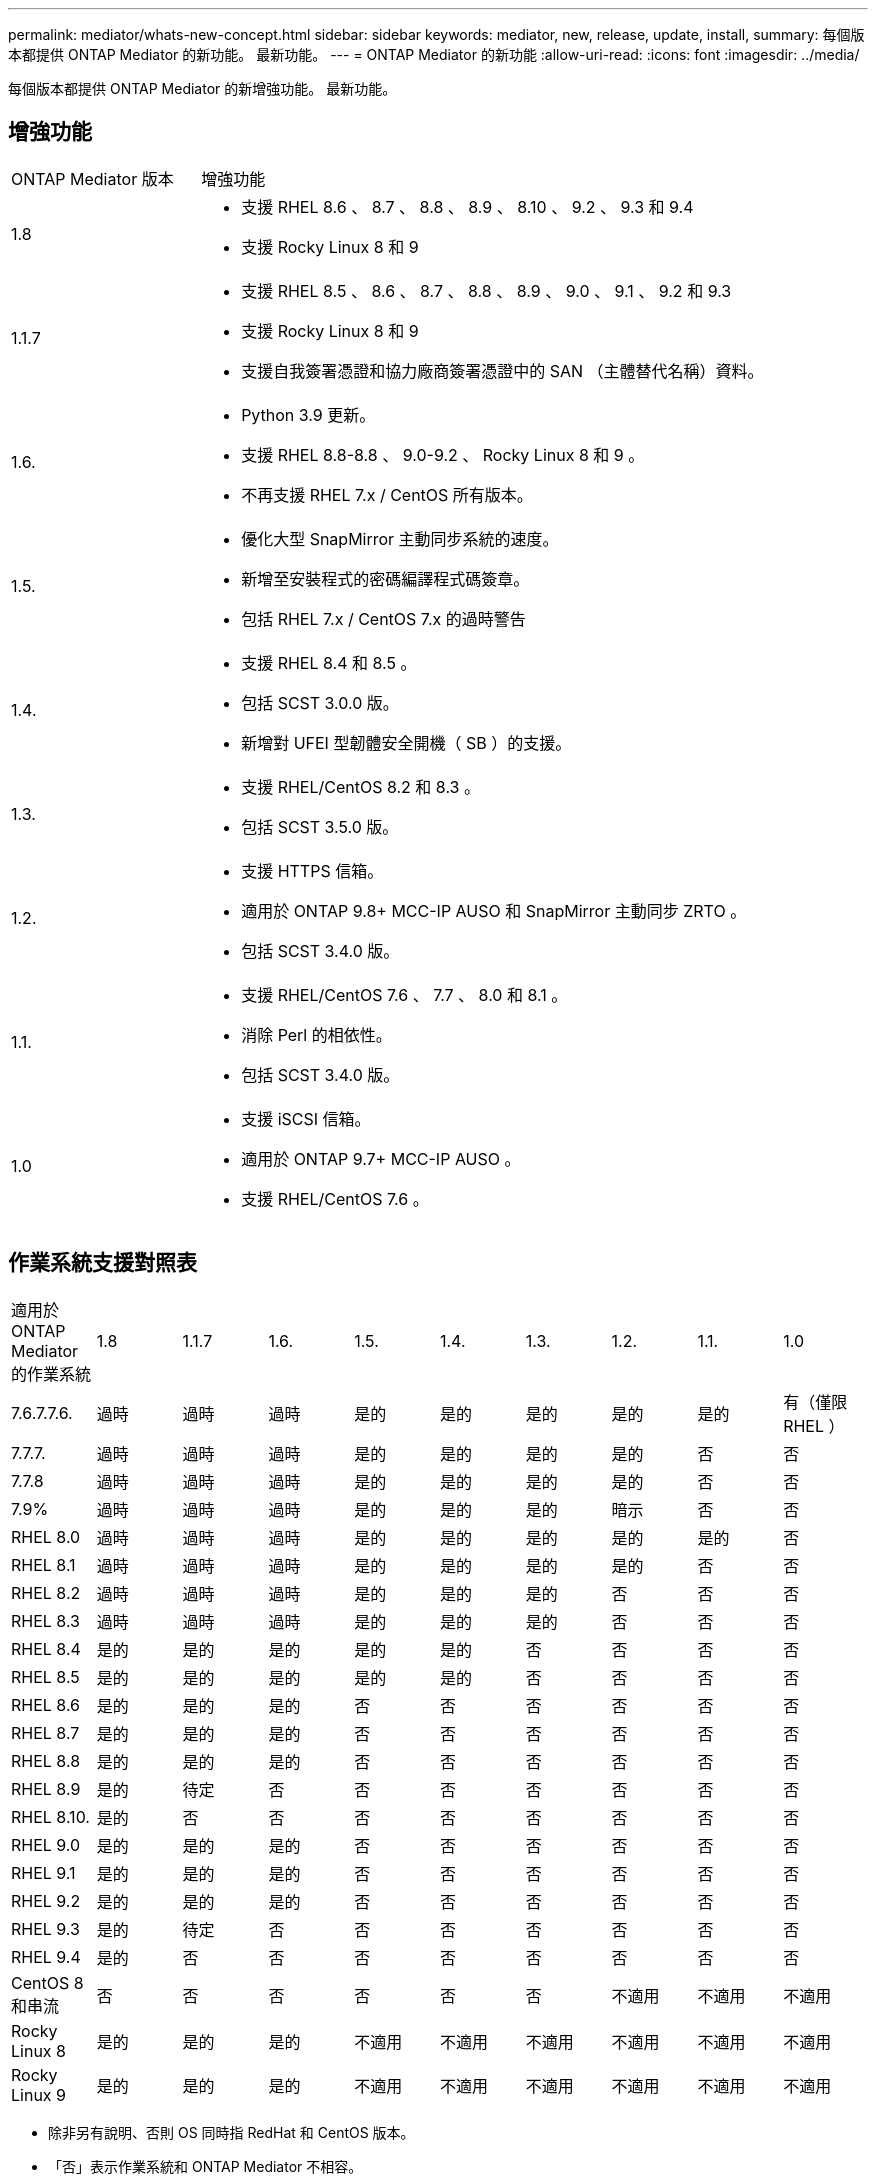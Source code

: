 ---
permalink: mediator/whats-new-concept.html 
sidebar: sidebar 
keywords: mediator, new, release, update, install, 
summary: 每個版本都提供 ONTAP Mediator 的新功能。  最新功能。 
---
= ONTAP Mediator 的新功能
:allow-uri-read: 
:icons: font
:imagesdir: ../media/


[role="lead"]
每個版本都提供 ONTAP Mediator 的新增強功能。  最新功能。



== 增強功能

[cols="25,75"]
|===


| ONTAP Mediator 版本 | 增強功能 


 a| 
1.8
 a| 
* 支援 RHEL 8.6 、 8.7 、 8.8 、 8.9 、 8.10 、 9.2 、 9.3 和 9.4
* 支援 Rocky Linux 8 和 9




 a| 
1.1.7
 a| 
* 支援 RHEL 8.5 、 8.6 、 8.7 、 8.8 、 8.9 、 9.0 、 9.1 、 9.2 和 9.3
* 支援 Rocky Linux 8 和 9
* 支援自我簽署憑證和協力廠商簽署憑證中的 SAN （主體替代名稱）資料。




 a| 
1.6.
 a| 
* Python 3.9 更新。
* 支援 RHEL 8.8-8.8 、 9.0-9.2 、 Rocky Linux 8 和 9 。
* 不再支援 RHEL 7.x / CentOS 所有版本。




 a| 
1.5.
 a| 
* 優化大型 SnapMirror 主動同步系統的速度。
* 新增至安裝程式的密碼編譯程式碼簽章。
* 包括 RHEL 7.x / CentOS 7.x 的過時警告




 a| 
1.4.
 a| 
* 支援 RHEL 8.4 和 8.5 。
* 包括 SCST 3.0.0 版。
* 新增對 UFEI 型韌體安全開機（ SB ）的支援。




 a| 
1.3.
 a| 
* 支援 RHEL/CentOS 8.2 和 8.3 。
* 包括 SCST 3.5.0 版。




 a| 
1.2.
 a| 
* 支援 HTTPS 信箱。
* 適用於 ONTAP 9.8+ MCC-IP AUSO 和 SnapMirror 主動同步 ZRTO 。
* 包括 SCST 3.4.0 版。




 a| 
1.1.
 a| 
* 支援 RHEL/CentOS 7.6 、 7.7 、 8.0 和 8.1 。
* 消除 Perl 的相依性。
* 包括 SCST 3.4.0 版。




 a| 
1.0
 a| 
* 支援 iSCSI 信箱。
* 適用於 ONTAP 9.7+ MCC-IP AUSO 。
* 支援 RHEL/CentOS 7.6 。


|===


== 作業系統支援對照表

|===


| 適用於 ONTAP Mediator 的作業系統 | 1.8 | 1.1.7 | 1.6. | 1.5. | 1.4. | 1.3. | 1.2. | 1.1. | 1.0 


 a| 
7.6.7.7.6.
 a| 
過時
 a| 
過時
 a| 
過時
 a| 
是的
 a| 
是的
 a| 
是的
 a| 
是的
 a| 
是的
 a| 
有（僅限 RHEL ）



 a| 
7.7.7.
 a| 
過時
 a| 
過時
 a| 
過時
 a| 
是的
 a| 
是的
 a| 
是的
 a| 
是的
 a| 
否
 a| 
否



 a| 
7.7.8
 a| 
過時
 a| 
過時
 a| 
過時
 a| 
是的
 a| 
是的
 a| 
是的
 a| 
是的
 a| 
否
 a| 
否



 a| 
7.9%
 a| 
過時
 a| 
過時
 a| 
過時
 a| 
是的
 a| 
是的
 a| 
是的
 a| 
暗示
 a| 
否
 a| 
否



 a| 
RHEL 8.0
 a| 
過時
 a| 
過時
 a| 
過時
 a| 
是的
 a| 
是的
 a| 
是的
 a| 
是的
 a| 
是的
 a| 
否



 a| 
RHEL 8.1
 a| 
過時
 a| 
過時
 a| 
過時
 a| 
是的
 a| 
是的
 a| 
是的
 a| 
是的
 a| 
否
 a| 
否



 a| 
RHEL 8.2
 a| 
過時
 a| 
過時
 a| 
過時
 a| 
是的
 a| 
是的
 a| 
是的
 a| 
否
 a| 
否
 a| 
否



 a| 
RHEL 8.3
 a| 
過時
 a| 
過時
 a| 
過時
 a| 
是的
 a| 
是的
 a| 
是的
 a| 
否
 a| 
否
 a| 
否



 a| 
RHEL 8.4
 a| 
是的
 a| 
是的
 a| 
是的
 a| 
是的
 a| 
是的
 a| 
否
 a| 
否
 a| 
否
 a| 
否



 a| 
RHEL 8.5
 a| 
是的
 a| 
是的
 a| 
是的
 a| 
是的
 a| 
是的
 a| 
否
 a| 
否
 a| 
否
 a| 
否



 a| 
RHEL 8.6
 a| 
是的
 a| 
是的
 a| 
是的
 a| 
否
 a| 
否
 a| 
否
 a| 
否
 a| 
否
 a| 
否



 a| 
RHEL 8.7
 a| 
是的
 a| 
是的
 a| 
是的
 a| 
否
 a| 
否
 a| 
否
 a| 
否
 a| 
否
 a| 
否



 a| 
RHEL 8.8
 a| 
是的
 a| 
是的
 a| 
是的
 a| 
否
 a| 
否
 a| 
否
 a| 
否
 a| 
否
 a| 
否



 a| 
RHEL 8.9
 a| 
是的
 a| 
待定
 a| 
否
 a| 
否
 a| 
否
 a| 
否
 a| 
否
 a| 
否
 a| 
否



 a| 
RHEL 8.10.
 a| 
是的
 a| 
否
 a| 
否
 a| 
否
 a| 
否
 a| 
否
 a| 
否
 a| 
否
 a| 
否



 a| 
RHEL 9.0
 a| 
是的
 a| 
是的
 a| 
是的
 a| 
否
 a| 
否
 a| 
否
 a| 
否
 a| 
否
 a| 
否



 a| 
RHEL 9.1
 a| 
是的
 a| 
是的
 a| 
是的
 a| 
否
 a| 
否
 a| 
否
 a| 
否
 a| 
否
 a| 
否



 a| 
RHEL 9.2
 a| 
是的
 a| 
是的
 a| 
是的
 a| 
否
 a| 
否
 a| 
否
 a| 
否
 a| 
否
 a| 
否



 a| 
RHEL 9.3
 a| 
是的
 a| 
待定
 a| 
否
 a| 
否
 a| 
否
 a| 
否
 a| 
否
 a| 
否
 a| 
否



 a| 
RHEL 9.4
 a| 
是的
 a| 
否
 a| 
否
 a| 
否
 a| 
否
 a| 
否
 a| 
否
 a| 
否
 a| 
否



 a| 
CentOS 8 和串流
 a| 
否
 a| 
否
 a| 
否
 a| 
否
 a| 
否
 a| 
否
 a| 
不適用
 a| 
不適用
 a| 
不適用



 a| 
Rocky Linux 8
 a| 
是的
 a| 
是的
 a| 
是的
 a| 
不適用
 a| 
不適用
 a| 
不適用
 a| 
不適用
 a| 
不適用
 a| 
不適用



 a| 
Rocky Linux 9
 a| 
是的
 a| 
是的
 a| 
是的
 a| 
不適用
 a| 
不適用
 a| 
不適用
 a| 
不適用
 a| 
不適用
 a| 
不適用

|===
* 除非另有說明、否則 OS 同時指 RedHat 和 CentOS 版本。
* 「否」表示作業系統和 ONTAP Mediator 不相容。
* 所有版本的 CentOS 8 都因為重新建立分支而移除。CentOS Stream 被視為不適合的正式作業目標作業系統。沒有計畫支援。
* ONTAP Mediator 1.5 是 RHEL 7.x 分支作業系統最後支援的版本。
* ONTAP Mediator 1.6 新增了對 Rocky Linux 8 和 9 的支援。




== SCST 支援對照表

下表顯示每個 ONTAP Mediator 版本支援的 SCST 版本。

[cols="2*"]
|===
| ONTAP Mediator 版本 | 支援 SCST 的支援版本 


| ONTAP Mediator 1.8 | scst-3.8.0.tar.bz2 


| ONTAP Mediator 1.7 | scst-3.7.0.tar.bz2 


| ONTAP Mediator 1.6 | scst-3.7.0.tar.bz2 


| ONTAP Mediator 1.5 | scst-3.6.0.tar.bz2 


| ONTAP Mediator 1.4 | scst-3.6.0.tar.bz2 


| ONTAP Mediator 1.3 | scst-3.5.0.tar.bz2 


| ONTAP Mediator 1.2 | scst-3.4.0.tar.bz2 


| ONTAP Mediator 1.1 | scst-3.4.0.tar.bz2 


| ONTAP Mediator 1.0 | scst-3.3.0.tar.bz2 
|===


== 已解決的問題

[cols="20,60"]
|===


| 變更 ID | 說明 


 a| 
6995122
 a| 
偵測到核心不相符時、會發出警告訊息、 ONTAP Mediator 安裝程序會繼續進行而不會中斷。



 a| 
7062227
 a| 
實作變更以確保 ONTAP Mediator 安裝程序在發生 OpenSSL 驗證失敗時停止。



 a| 
6912810.
 a| 
新增支援 ONTAP Mediator 健全狀況檢查事件和 ONTAP 支援作業。



 a| 
7028815
 a| 
已升級 `scst` 套件至 3.8.0 版、以移除不必要的修補檔案。



 a| 
7097014
 a| 
引進新指令碼來驗證 ONTAP Mediator 1.8 所使用的憑證。

|===
